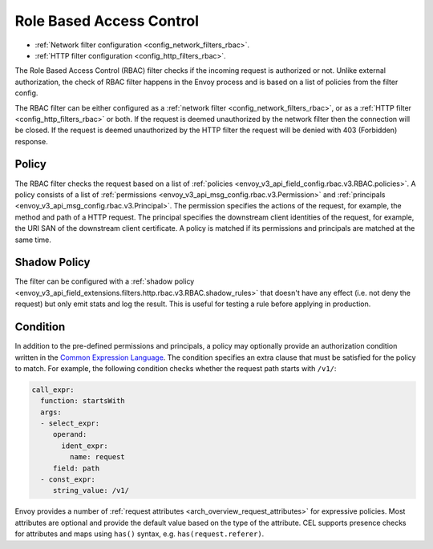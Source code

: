 .. _arch_overview_rbac:

Role Based Access Control
=========================

* :ref:`Network filter configuration <config_network_filters_rbac>`.
* :ref:`HTTP filter configuration <config_http_filters_rbac>`.

The Role Based Access Control (RBAC) filter checks if the incoming request is authorized or not.
Unlike external authorization, the check of RBAC filter happens in the Envoy process and is
based on a list of policies from the filter config.

The RBAC filter can be either configured as a :ref:`network filter <config_network_filters_rbac>`,
or as a :ref:`HTTP filter <config_http_filters_rbac>` or both. If the request is deemed unauthorized
by the network filter then the connection will be closed. If the request is deemed unauthorized by
the HTTP filter the request will be denied with 403 (Forbidden) response.

Policy
------

The RBAC filter checks the request based on a list of
:ref:`policies <envoy_v3_api_field_config.rbac.v3.RBAC.policies>`. A policy consists of a list of
:ref:`permissions <envoy_v3_api_msg_config.rbac.v3.Permission>` and
:ref:`principals <envoy_v3_api_msg_config.rbac.v3.Principal>`. The permission specifies the actions of
the request, for example, the method and path of a HTTP request. The principal specifies the
downstream client identities of the request, for example, the URI SAN of the downstream client
certificate. A policy is matched if its permissions and principals are matched at the same time.

Shadow Policy
-------------

The filter can be configured with a
:ref:`shadow policy <envoy_v3_api_field_extensions.filters.http.rbac.v3.RBAC.shadow_rules>` that doesn't
have any effect (i.e. not deny the request) but only emit stats and log the result. This is useful
for testing a rule before applying in production.

.. _arch_overview_condition:

Condition
---------

In addition to the pre-defined permissions and principals, a policy may optionally provide an
authorization condition written in the `Common Expression Language
<https://github.com/google/cel-spec/blob/master/doc/intro.md>`_. The condition specifies an extra
clause that must be satisfied for the policy to match. For example, the following condition checks
whether the request path starts with ``/v1/``:

.. code-block:: yaml

  call_expr:
    function: startsWith
    args:
    - select_expr:
       operand:
         ident_expr:
           name: request
       field: path
    - const_expr:
       string_value: /v1/

Envoy provides a number of :ref:`request attributes <arch_overview_request_attributes>`
for expressive policies. Most attributes are optional and provide the default
value based on the type of the attribute. CEL supports presence checks for
attributes and maps using ``has()`` syntax, e.g. ``has(request.referer)``.
